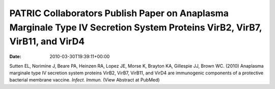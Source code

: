 ===========================================================================================================================
PATRIC Collaborators Publish Paper on Anaplasma Marginale Type IV Secretion System Proteins VirB2, VirB7, VirB11, and VirD4
===========================================================================================================================


:date:   2010-03-30T19:39:11+00:00

Sutten EL, Norimine J, Beare PA, Heinzen RA, Lopez JE, Morse K, Brayton
KA, Gillespie JJ, Brown WC. (2010) Anaplasma marginale type IV secretion
system proteins VirB2, VirB7, VirB11, and VirD4 are immunogenic
components of a protective bacterial membrane vaccine. *Infect. Immun.*
(View Abstract at PubMed)

